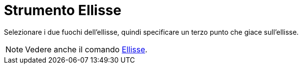 = Strumento Ellisse

Selezionare i due fuochi dell'ellisse, quindi specificare un terzo punto che giace sull'ellisse.

[NOTE]
====

Vedere anche il comando xref:/commands/Comando_Ellisse.adoc[Ellisse].

====
